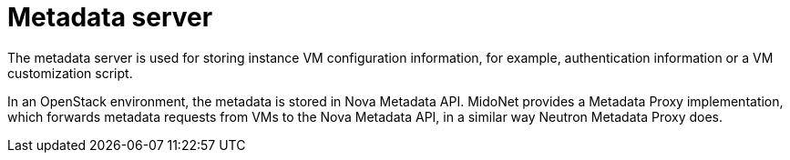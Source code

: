 [[metadata_server]]
= Metadata server

The metadata server is used for storing instance VM configuration information,
for example, authentication information or a VM customization script.

In an OpenStack environment, the metadata is stored in Nova Metadata API.
MidoNet provides a Metadata Proxy implementation, which forwards metadata
requests from VMs to the Nova Metadata API, in a similar way Neutron Metadata
Proxy does.
